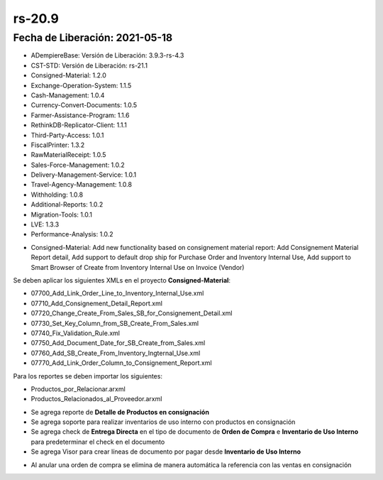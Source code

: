 .. _documento/versión-20-9:

**rs-20.9**
===========

**Fecha de Liberación:** 2021-05-18
-----------------------------------

.. data:: Soporte a Versiones:

- ADempiereBase: Versión de Liberación: 3.9.3-rs-4.3
- CST-STD: Versión de Liberación: rs-21.1
- Consigned-Material: 1.2.0
- Exchange-Operation-System: 1.1.5
- Cash-Management: 1.0.4
- Currency-Convert-Documents: 1.0.5
- Farmer-Assistance-Program: 1.1.6
- RethinkDB-Replicator-Client: 1.1.1
- Third-Party-Access: 1.0.1
- FiscalPrinter: 1.3.2
- RawMaterialReceipt: 1.0.5
- Sales-Force-Management: 1.0.2
- Delivery-Management-Service: 1.0.1
- Travel-Agency-Management: 1.0.8
- Withholding: 1.0.8
- Additional-Reports: 1.0.2
- Migration-Tools: 1.0.1
- LVE: 1.3.3
- Performance-Analysis: 1.0.2

.. data:: Detalle Técnico:

- Consigned-Material: Add new functionality based on consignement material report: Add Consignement Material Report detail, Add support to default drop ship for Purchase Order and Inventory Internal Use, Add support to Smart Browser of Create from Inventory Internal Use on Invoice (Vendor)

.. data:: Requerimientos:

Se deben aplicar los siguientes XMLs en el proyecto **Consigned-Material**:

- 07700_Add_Link_Order_Line_to_Inventory_Internal_Use.xml
- 07710_Add_Consignement_Detail_Report.xml
- 07720_Change_Create_From_Sales_SB_for_Consignement_Detail.xml
- 07730_Set_Key_Column_from_SB_Create_From_Sales.xml
- 07740_Fix_Validation_Rule.xml
- 07750_Add_Document_Date_for_SB_Create_from_Sales.xml
- 07760_Add_SB_Create_From_Inventory_Ingternal_Use.xml
- 07770_Add_Link_Order_Column_to_Consignement_Report.xml

Para los reportes se deben importar los siguientes:

- Productos_por_Relacionar.arxml
- Productos_Relacionados_al_Proveedor.arxml

.. data:: Novedades:

- Se agrega reporte de **Detalle de Productos en consignación**
- Se agrega soporte para realizar inventarios de uso interno con productos en consignación
- Se agrega check de **Entrega Directa** en el tipo de documento de **Orden de Compra** e **Inventario de Uso Interno** para predeterminar el check en el documento
- Se agrega Visor para crear líneas de documento por pagar desde **Inventario de Uso Interno**

.. data:: Correcciones:

- Al anular una orden de compra se elimina de manera automática la referencia con las ventas en consignación
